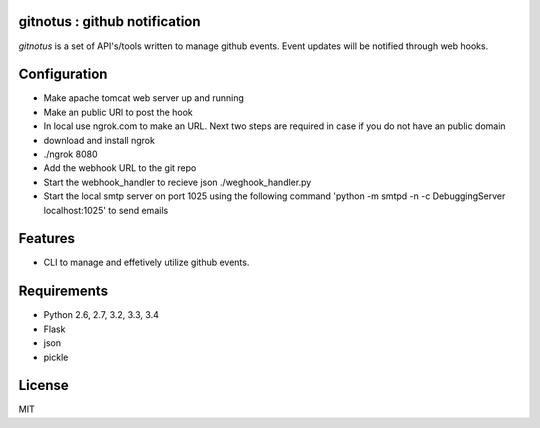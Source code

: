 gitnotus : github notification
====================================

.. image:: https://drone.io/github.com/dineshappavoo/gitnotus/status.png
   :target: https://drone.io/github.com/dineshappavoo/gitnotus
   :alt: drone.io CI build status

.. image:: https://pypip.in/v/gitnotus/badge.png
   :target: https://pypi.python.org/pypi/gitnotus/
   :alt: Latest PyPI version

.. image:: https://pypip.in/d/gitnotus/badge.png
   :target: https://pypi.python.org/pypi/gitnotus/
   :alt: Number of PyPI downloads

`gitnotus` is a set of API's/tools written to manage github events. Event updates will be notified through web hooks.

Configuration
==============
- Make apache tomcat web server up and running
- Make an public URl to post the hook
- In local use ngrok.com to make an URL. Next two steps are required in case if you do not have an public domain
- download and install ngrok
- ./ngrok 8080
- Add the webhook URL to the git repo
- Start the webhook_handler to recieve json ./weghook_handler.py
- Start the local smtp server on port 1025 using the following command 'python -m smtpd -n -c DebuggingServer localhost:1025' to send emails 

Features
========
* CLI to manage and effetively utilize github events.

Requirements
============
* Python 2.6, 2.7, 3.2, 3.3, 3.4
* Flask
* json
* pickle

License
=======
MIT
